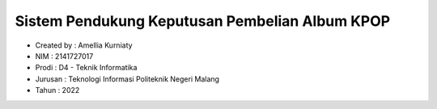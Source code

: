 ###################
Sistem Pendukung Keputusan Pembelian Album KPOP
###################

-  Created by  : Amellia Kurniaty
-  NIM         : 2141727017
-  Prodi       : D4 - Teknik Informatika
-  Jurusan     : Teknologi Informasi Politeknik Negeri Malang
-  Tahun       : 2022
